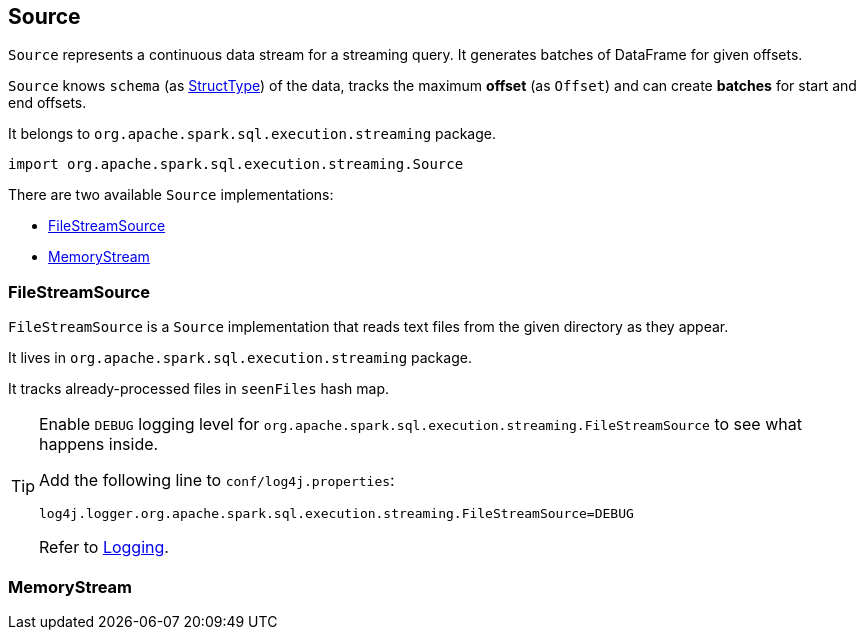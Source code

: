 == Source

`Source` represents a continuous data stream for a streaming query. It generates batches of DataFrame for given offsets.

`Source` knows `schema` (as link:spark-sql-dataframe.adoc#StructType[StructType]) of the data, tracks the maximum *offset* (as `Offset`) and can create *batches* for start and end offsets.

It belongs to `org.apache.spark.sql.execution.streaming` package.

[source, scala]
----
import org.apache.spark.sql.execution.streaming.Source
----

There are two available `Source` implementations:

* <<FileStreamSource, FileStreamSource>>
* <<MemoryStream, MemoryStream>>

=== [[FileStreamSource]] FileStreamSource

`FileStreamSource` is a `Source` implementation that reads text files from the given directory as they appear.

It lives in `org.apache.spark.sql.execution.streaming` package.

It tracks already-processed files in `seenFiles` hash map.

[TIP]
====
Enable `DEBUG` logging level for `org.apache.spark.sql.execution.streaming.FileStreamSource` to see what happens inside.

Add the following line to `conf/log4j.properties`:

```
log4j.logger.org.apache.spark.sql.execution.streaming.FileStreamSource=DEBUG
```

Refer to link:spark-logging.adoc[Logging].
====

=== [[MemoryStream]] MemoryStream
